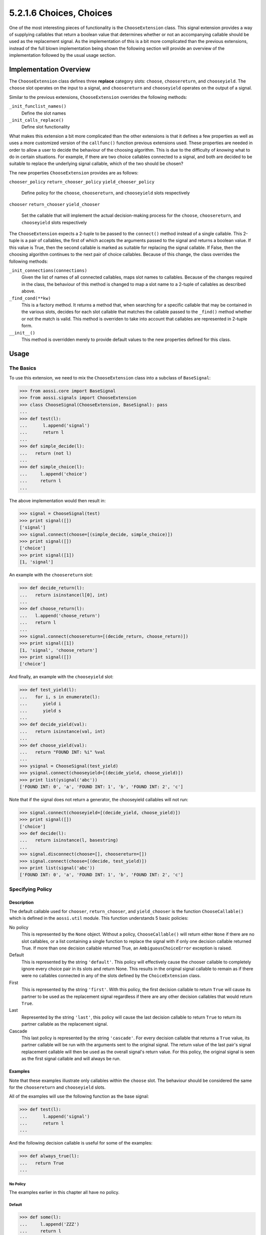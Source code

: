 ============================================
5.2.1.6 Choices, Choices
============================================

One of the most interesting pieces of functionality is the
``ChooseExtension`` class. This signal extension provides a way of
supplying callables that return a boolean value that determines whether or
not an accompanying callable should be used as the replacement signal. As
the implementation of this is a bit more complicated than the previous
extensions, instead of the full blown implementation being shown the
following section will provide an overview of the implementation followed
by the usual usage section.

Implementation Overview
========================

The ``ChooseExtension`` class defines three **replace** category slots:
``choose``, ``choosereturn``, and ``chooseyield``. The ``choose`` slot
operates on the input to a signal, and ``choosereturn`` and
``chooseyield`` operates on the output of a signal.

Similar to the previous extensions, ``ChooseExtension`` overrides the
following methods:

``_init_funclist_names()``
   Define the slot names

``_init_calls_replace()``
   Define slot functionality

What makes this extension a bit more complicated than the other extensions
is that it defines a few properties as well as uses a more customized
version of the ``callfunc()`` function previous extensions used. These
properties are needed in order to allow a user to decide the behaviour of
the choosing algorithm. This is due to the difficulty of *knowing* what to
do in certain situations. For example, if there are two choice callables
connected to a signal, and both are decided to be suitable to replace the
underlying signal callable, which of the two should be chosen?

The new properties ``ChooseExtension`` provides are as follows:

``chooser_policy``
``return_chooser_policy``
``yield_chooser_policy``
   Define policy for the ``choose``, ``choosereturn``, and ``chooseyield`` slots respectively

``chooser``
``return_chooser``
``yield_chooser``
   Set the callable that will implement the actual decision-making process
   for the ``choose``, ``choosereturn``, and ``chooseyield`` slots
   respectively

The ``ChooseExtension`` expects a 2-tuple to be passed to the ``connect()``
method instead of a single callable. This 2-tuple is a pair of callables,
the first of which accepts the arguments passed to the signal and returns a
boolean value. If this value is True, then the second callable is marked as
suitable for replacing the signal callable. If False, then the choosing
algorithm continues to the next pair of choice callables. Because of this
change, the class overrides the following methods:

``_init_connections(connections)``
   Given the list of names of all connected callables, maps slot names to
   callables. Because of the changes required in the class, the behaviour
   of this method is changed to map a slot name to a 2-tuple of callables
   as described above. 

``_find_cond(**kw)``
   This is a factory method. It returns a method that, when searching for a
   specific callable that may be contained in the various slots, decides
   for each slot callable that matches the callable passed to the
   ``_find()`` method whether or not the match is valid. This method is
   overriden to take into account that callables are represented in 2-tuple
   form.

``__init__()``
   This method is overridden merely to provide default values to the new
   properties defined for this class.


Usage
======

The Basics
-----------

To use this extension, we need to mix the ``ChooseExtension`` class into a
subclass of ``BaseSignal``:

>>> from aossi.core import BaseSignal
>>> from aossi.signals import ChooseExtension
>>> class ChooseSignal(ChooseExtension, BaseSignal): pass
...
>>> def test(l):
...      l.append('signal')
...      return l
...
>>> def simple_decide(l):
...   return (not l)
...
>>> def simple_choice(l):
...     l.append('choice')
...     return l
...


The above implementation would then result in:

>>> signal = ChooseSignal(test)
>>> print signal([])
['signal']
>>> signal.connect(choose=[(simple_decide, simple_choice)])
>>> print signal([])
['choice']
>>> print signal([1])
[1, 'signal']

An example with the ``choosereturn`` slot:

>>> def decide_return(l):
...   return isinstance(l[0], int)
...
>>> def choose_return(l):
...   l.append('choose_return')
...   return l
...
>>> signal.connect(choosereturn=[(decide_return, choose_return)])
>>> print signal([1])
[1, 'signal', 'choose_return']
>>> print signal([])
['choice']

And finally, an example with the ``chooseyield`` slot:

>>> def test_yield(l):
...   for i, s in enumerate(l):
...      yield i
...      yield s
...
>>> def decide_yield(val):
...   return isinstance(val, int)
...
>>> def choose_yield(val):
...   return "FOUND INT: %i" %val
...
>>> ysignal = ChooseSignal(test_yield)
>>> ysignal.connect(chooseyield=[(decide_yield, choose_yield)])
>>> print list(ysignal('abc'))
['FOUND INT: 0', 'a', 'FOUND INT: 1', 'b', 'FOUND INT: 2', 'c']

Note that if the signal does not return a generator, the chooseyield
callables will not run:

>>> signal.connect(chooseyield=[(decide_yield, choose_yield)])
>>> print signal([])
['choice']
>>> def decide(l):
...   return isinstance(l, basestring)
...
>>> signal.disconnect(choose=[], choosereturn=[])
>>> signal.connect(choose=[(decide, test_yield)])
>>> print list(signal('abc'))
['FOUND INT: 0', 'a', 'FOUND INT: 1', 'b', 'FOUND INT: 2', 'c']

Specifying Policy
-------------------

Description
~~~~~~~~~~~~~~

The default callable used for ``chooser``, ``return_chooser``, and
``yield_chooser`` is the function ``ChooseCallable()`` which is defined in
the ``aossi.util`` module. This function understands 5 basic policies:

No policy
   This is represented by the ``None`` object. Without a policy,
   ``ChooseCallable()`` will return either ``None`` if there are no slot
   callables, or a list containing a single function to replace the signal
   with if only one decision callable returned True. If more than one
   decision callable returned True, an ``AmbiguousChoiceError`` exception
   is raised.

Default
   This is represented by the string ``'default'``. This policy will
   effectively cause the chooser callable to completely ignore every choice
   pair in its slots and return None. This results in the original signal
   callable to remain as if there were no callables connected in any of the
   slots defined by the ``ChoiceExtension`` class.

First
   This is represented by the string ``'first'``. With this policy, the
   first decision callable to return ``True`` will cause its partner to be used
   as the replacement signal regardless if there are any other decision
   callables that would return ``True``. 

Last
   Represented by the string ``'last'``, this policy will cause the last
   decision callable to return ``True`` to return its partner callable as
   the replacement signal.

Cascade
   This last policy is represented by the string ``'cascade'``. For every
   decision callable that returns a ``True`` value, its partner callable
   will be run with the arguments sent to the original signal. The return
   value of the last pair's signal replacement callable will then be used
   as the overall signal's return value. For this policy, the original
   signal is seen as the first signal callable and will always be run.

Examples
~~~~~~~~~

Note that these examples illustrate only callables within the ``choose``
slot. The behaviour should be considered the same for the ``choosereturn``
and ``chooseyield`` slots.

All of the examples will use the following function as the base signal:

>>> def test(l):
...      l.append('signal')
...      return l
...

And the following decision callable is useful for some of the examples:

>>> def always_true(l):
...   return True
...

No Policy
``````````
The examples earlier in this chapter all have no policy.

Default
````````
>>> def some(l):
...     l.append('ZZZ')
...     return l
...
>>> signal = ChooseSignal(test)
>>> signal.connect(choose=[(always_true, some)])
>>> print signal([])
['ZZZ']
>>> signal.chooser_policy = 'default'
>>> print signal([])
['signal']

First
``````
>>> def choice_a(l):
...     l.append('A')
...     return l
...
>>> def choice_b(l):
...     l.append('B')
...     return l
...
>>> signal = ChooseSignal(test)
>>> signal.chooser_policy = 'first'
>>> print signal.chooser_policy
first
>>> signal.connect(choose=[(always_true, choice_a), (always_true, choice_b)])
>>> print signal([])
['A']

Last
``````
>>> def choice_a(l):
...     l.append('A')
...     return l
...
>>> def choice_b(l):
...     l.append('B')
...     return l
...
>>> signal = ChooseSignal(test)
>>> signal.chooser_policy = 'last'
>>> print signal.chooser_policy
last
>>> signal.connect(choose=[(always_true, choice_a), (always_true, choice_b)])
>>> print signal([])
['B']

Cascade
````````
>>> def choice_a(l):
...     l.append('A')
...     return ['A']
...
>>> def choice_b(l):
...     return (l, ['B'])
...
>>> signal = ChooseSignal(test)
>>> signal.chooser_policy = 'cascade'
>>> print signal.chooser_policy
cascade
>>> signal.connect(choose=[(always_true, choice_a), (always_true, choice_b)])
>>> print signal([])
(['signal', 'A'], ['B'])


